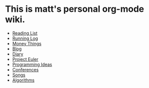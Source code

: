 * This is matt's personal org-mode wiki.
+ [[./reading-list/index.org][Reading List]]
+ [[./running.org][Running Log]]
+ [[./money/index.org][Money Things]]
+ [[./blarg.org][Blog]]
+ [[./diary.org.gpg][Diary]]
+ [[./euler/index.org][Project Euler]]
+ [[./programming_ideas.org][Programming Ideas]]
+ [[./conferences/index.org][Conferences]]
+ [[./songs/index.org][Songs]]
+ [[./algorithms/index.org][Algorithms]]
